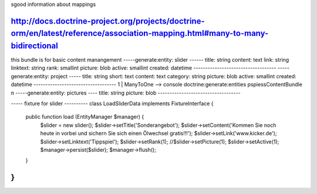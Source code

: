 sgood information about mappings

http://docs.doctrine-project.org/projects/doctrine-orm/en/latest/reference/association-mapping.html#many-to-many-bidirectional
--------------------------------------------------
this bundle is for basic content manangement
-----generate:entity: slider ------
title:      string 
content:    text
link:       string
linktext:   string
rank:       smallint
picture:    blob
active:     smallint
created:    datetime
-----------------------------------
-----generate:entity: project -----
title:      string 
short:      text
content:    text
category:   string
picture:    blob
active:     smallint
created:    datetime
-----------------------------------
1
|    ManyToOne  --> console doctrine:generate:entities pspiessContentBundle
n
-----generate:entity: pictures ----
title:      string
picture:    blob
-----------------------------------

----- fixture for slider ----------
class LoadSliderData implements FixtureInterface {
    public function load (EntityManager $manager) {
        $slider = new slider();   
        $slider->setTitle('Sonderangebot');
        $slider->setContent('Kommen Sie noch heute in vorbei und sichern Sie sich einen Ölwechsel gratis!!!');
        $slider->setLink('www.kicker.de');
        $slider->setLinktext('Tippspiel');
        $slider->setRank(1);
        //$slider->setPicture(1);
        $slider->setActive(1);
        $manager->persist($slider);
        $manager->flush();
    }
}
-----------------------------------